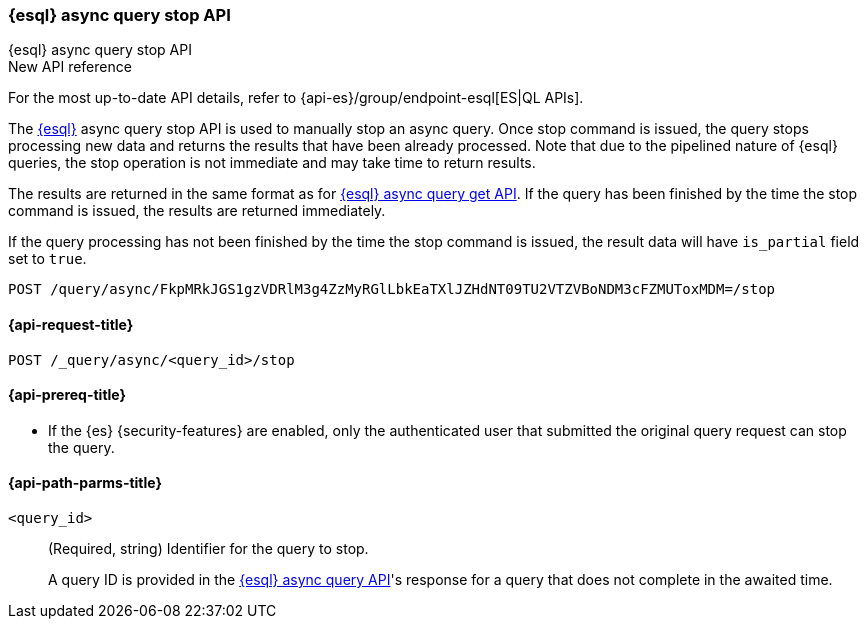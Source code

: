 [[esql-async-query-stop-api]]
=== {esql} async query stop API
++++
<titleabbrev>{esql} async query stop API</titleabbrev>
++++

.New API reference
[sidebar]
--
For the most up-to-date API details, refer to {api-es}/group/endpoint-esql[ES|QL APIs].
--

The <<esql,{esql}>> async query stop API is used to manually stop an async query. Once stop command is issued,
the query stops processing new data and returns the results that have been already processed. Note that due to the pipelined
nature of {esql} queries, the stop operation is not immediate and may take time to return results.

The results are returned in the same format as for <<esql-async-query-get-api,{esql} async query get API>>.
If the query has been finished by the time the stop command is issued, the results are returned immediately.

If the query processing has not been finished by the time the stop command is issued, the result data will have
`is_partial` field set to `true`.

[source,console]
----
POST /query/async/FkpMRkJGS1gzVDRlM3g4ZzMyRGlLbkEaTXlJZHdNT09TU2VTZVBoNDM3cFZMUToxMDM=/stop
----
// TEST[skip: no access to query ID]

[[esql-async-query-stop-api-request]]
==== {api-request-title}

`POST /_query/async/<query_id>/stop`

[[esql-async-query-stop-api-prereqs]]
==== {api-prereq-title}

* If the {es} {security-features} are enabled, only the authenticated user that submitted the original query request
can stop the query.

[[esql-async-query-stop-api-path-params]]
==== {api-path-parms-title}

`<query_id>`::
(Required, string)
Identifier for the query to stop.
+
A query ID is provided in the <<esql-async-query-api,{esql} async query API>>'s
response for a query that does not complete in the awaited time.
